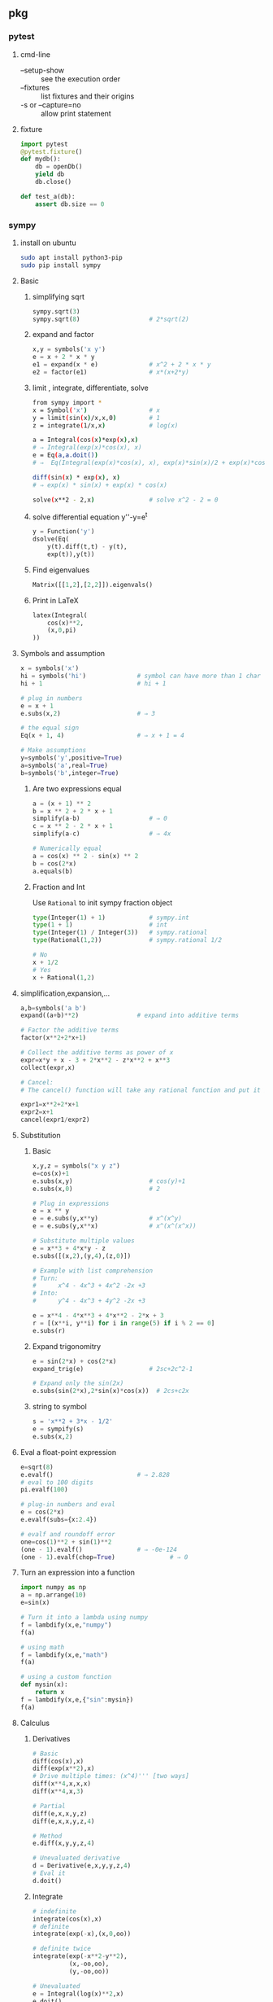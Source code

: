 ** pkg
*** pytest
**** cmd-line
+ --setup-show :: see the execution order
+ --fixtures :: list fixtures and their origins
+ -s or --capture=no :: allow print statement
**** fixture
#+begin_src python
  import pytest
  @pytest.fixture()
  def mydb():
      db = openDb()
      yield db
      db.close()

  def test_a(db):
      assert db.size == 0
#+end_src

*** sympy
**** install on ubuntu
#+begin_src bash
  sudo apt install python3-pip
  sudo pip install sympy
#+end_src
**** Basic
***** simplifying sqrt
 #+begin_src python
   sympy.sqrt(3)
   sympy.sqrt(8)                   # 2*sqrt(2)
 #+end_src
***** expand and factor
      #+begin_src python
        x,y = symbols('x y')
        e = x + 2 * x * y
        e1 = expand(x * e)              # x^2 + 2 * x * y
        e2 = factor(e1)                 # x*(x+2*y)
      #+end_src
***** limit , integrate, differentiate, solve
 #+begin_src bash
   from sympy import *
   x = Symbol('x')                 # x
   y = limit(sin(x)/x,x,0)         # 1
   z = integrate(1/x,x)            # log(x)

   a = Integral(cos(x)*exp(x),x)
   # ⇒ Integral(exp(x)*cos(x), x)
   e = Eq(a,a.doit())
   # ⇒  Eq(Integral(exp(x)*cos(x), x), exp(x)*sin(x)/2 + exp(x)*cos(x)/2)

   diff(sin(x) * exp(x), x)
   # ⇒ exp(x) * sin(x) + exp(x) * cos(x)

   solve(x**2 - 2,x)               # solve x^2 - 2 = 0
 #+end_src
***** solve differential equation y''-y=e^t
      #+begin_src python
        y = Function('y')
        dsolve(Eq(
            y(t).diff(t,t) - y(t),
            exp(t)),y(t))
      #+end_src
***** Find eigenvalues
      #+begin_src python
        Matrix([[1,2],[2,2]]).eigenvals()
      #+end_src
***** Print in LaTeX
 #+begin_src python
   latex(Integral(
       cos(x)**2,
       (x,0,pi)
   ))
 #+end_src
**** Symbols and assumption
      #+begin_src python
        x = symbols('x')
        hi = symbols('hi')              # symbol can have more than 1 char
        hi + 1                          # hi + 1

        # plug in numbers
        e = x + 1
        e.subs(x,2)                     # ⇒ 3

        # the equal sign
        Eq(x + 1, 4)                    # ⇒ x + 1 = 4

        # Make assumptions
        y=symbols('y',positive=True)
        a=symbols('a',real=True)
        b=symbols('b',integer=True)
      #+end_src
***** Are two expressions equal
 #+begin_src python
   a = (x + 1) ** 2
   b = x ** 2 + 2 * x + 1
   simplify(a-b)                   # ⇒ 0
   c = x ** 2 - 2 * x + 1
   simplify(a-c)                   # ⇒ 4x

   # Numerically equal
   a = cos(x) ** 2 - sin(x) ** 2
   b = cos(2*x)
   a.equals(b)
 #+end_src
***** Fraction and Int
Use ~Rational~ to init sympy fraction object
#+begin_src python
  type(Integer(1) + 1)            # sympy.int
  type(1 + 1)                     # int
  type(Integer(1) / Integer(3))   # sympy.rational
  type(Rational(1,2))             # sympy.rational 1/2

  # No
  x + 1/2
  # Yes
  x + Rational(1,2)

#+end_src
**** simplification,expansion,...
#+begin_src python
  a,b=symbols('a b')
  expand((a+b)**2)                # expand into additive terms

  # Factor the additive terms
  factor(x**2+2*x+1)

  # Collect the additive terms as power of x
  expr=x*y + x - 3 + 2*x**2 - z*x**2 + x**3
  collect(expr,x)

  # Cancel:
  # The cancel() function will take any rational function and put it into the standard canonical form, p/q, where p and q are expanded polynomials with no common factors. The leading coefficients of p and q do not have denominators i.e., they are integers.

  expr1=x**2+2*x+1
  expr2=x+1
  cancel(expr1/expr2)
#+end_src
**** Substitution 
***** Basic
       #+begin_src python
         x,y,z = symbols("x y z")
         e=cos(x)+1
         e.subs(x,y)                     # cos(y)+1
         e.subs(x,0)                     # 2

         # Plug in expressions
         e = x ** y
         e = e.subs(y,x**y)              # x^(x^y)
         e = e.subs(y,x**x)              # x^(x^(x^x))

         # Substitute multiple values
         e = x**3 + 4*x*y - z
         e.subs([(x,2),(y,4),(z,0)])

         # Example with list comprehension
         # Turn:
         #      x^4 - 4x^3 + 4x^2 -2x +3
         # Into:
         #      y^4 - 4x^3 + 4y^2 -2x +3

         e = x**4 - 4*x**3 + 4*x**2 - 2*x + 3
         r = [(x**i, y**i) for i in range(5) if i % 2 == 0]
         e.subs(r)
       #+end_src
***** Expand trigonomitry
      #+begin_src python
        e = sin(2*x) + cos(2*x)
        expand_trig(e)                  # 2sc+2c^2-1

        # Expand only the sin(2x)
        e.subs(sin(2*x),2*sin(x)*cos(x))  # 2cs+c2x
      #+end_src
***** string to symbol
      #+begin_src python
        s = 'x**2 + 3*x - 1/2'
        e = sympify(s)
        e.subs(x,2)
      #+end_src
**** Eval a float-point expression
      #+begin_src python
        e=sqrt(8)
        e.evalf()                       # ⇒ 2.828
        # eval to 100 digits
        pi.evalf(100)

        # plug-in numbers and eval
        e = cos(2*x)
        e.evalf(subs={x:2.4})

        # evalf and roundoff error
        one=cos(1)**2 + sin(1)**2
        (one - 1).evalf()               # ⇒ -0e-124
        (one - 1).evalf(chop=True)               # ⇒ 0

      #+end_src
**** Turn an expression into a function
      #+begin_src python
        import numpy as np
        a = np.arrange(10)
        e=sin(x)

        # Turn it into a lambda using numpy
        f = lambdify(x,e,"numpy")
        f(a)

        # using math
        f = lambdify(x,e,"math")
        f(a)

        # using a custom function
        def mysin(x):
            return x
        f = lambdify(x,e,{"sin":mysin})
        f(a)
      #+end_src
**** Calculus
***** Derivatives
       #+begin_src python
         # Basic
         diff(cos(x),x)
         diff(exp(x**2),x)
         # Drive multiple times: (x^4)''' [two ways]
         diff(x**4,x,x,x)
         diff(x**4,x,3)

         # Partial
         diff(e,x,x,y,z)
         diff(e,x,x,y,z,4)

         # Method
         e.diff(x,y,y,z,4)

         # Unevaluated derivative
         d = Derivative(e,x,y,y,z,4)
         # Eval it
         d.doit()
       #+end_src
***** Integrate
       #+begin_src python
         # indefinite
         integrate(cos(x),x)
         # definite
         integrate(exp(-x),(x,0,oo))

         # definite twice
         integrate(exp(-x**2-y**2),
                   (x,-oo,oo),
                   (y,-oo,oo))

         # Unevaluated
         e = Integral(log(x)**2,x)
         e.doit()
       #+end_src
***** DiracDelta function
       #+begin_src python
         DiracDelta(x**2+x-2).simplify(x)
         solve(DiracDelta(x-1)/3 + DiracDelta(x+2)/3,x)
         integrate(DiracDelta(x-1)/3 + DiracDelta(x+2)/3,x)
         diff(DiracDelta(x-1)/3 + DiracDelta(x+2)/3,x)
       #+end_src
**** Solve
***** Basic
       #+begin_src python
         # Two ways to solve x^2 = 1
         solveset(Eq(x**2,1),x)
         solveset(x**2 - 1,x)
       #+end_src
       The return valye for solveset can be
       1. FiniteSet
       2. Interval
       3. ImageSet
          #+begin_src python
            solveset(x**2 - x ,x)
            solveset(x-x,x,domain=S.Reals)
            solveset(sin(x)-1,x,domain=S.Reals)
          #+end_src
***** System of linear equation (Possibly redundent)
       #+begin_src python
         # List of equations form
         linsolve([x+y+z-1,x+y+2*z-2], (x,y,z))
         # Matrix form
         linsolve(Matrix(([1,1,1,1],[1,1,2,2])),
                  (x,y,z))
       #+end_src
***** System of non-linear equation
       #+begin_src python
         nonlinsolve([x**2+1,y**2+1],[x,y])
       #+end_src
***** Differential Equation
       #+begin_src python
         from sympy import *
         f,g = symbols('f g', cls = Function)
         x = symbols('x')
         d = Eq(f(x).diff(x,x)
                - 2 * f(x).diff(x)
                + f(x), sin(x))
         r1 = dsolve(d,f(x))
         # Specify initial condition
         r2 = dsolve(d,func=f(x), ics={f(0):Rational(1,2),
                                       f(pi/2):0})
       #+end_src
**** Matrix
***** Create
#+begin_src python
  a = Matrix([[1,-1],[3,4],[0,4]])
  b = Matrix([1,2,3])             # Column vector
  c = eye(3)
  d = eye(4)
  e = zeros(2,3)
  f = ones(3,2)
  g = diag(1,2,3)
#+end_src
****** more on diag
To create diagonal matrices, use diag. The arguments to diag can be either
numbers or matrices. A number is interpreted as a 1×1 matrix. The matrices are
stacked diagonally. The remaining elements are filled with 0s.
#+begin_src python
diag(-1, ones(2, 2), Matrix([5, 7, 5]))
#+end_src
****** Advanced create
******* Create from function
#+begin_src python
  def f(i,j):
      if i == j:
          return 1
      else:
          return 0
  Matrix(4, 4, f)
  # [1  0  0  0]
  # [          ]
  # [0  1  0  0]
  # [          ]
  # [0  0  1  0]
  # [          ]
  # [0  0  0  1]
  Matrix(3, 4, lambda i,j: 1 - (i+j) % 2)
#+end_src
***** get, set, remove rows
#+begin_src python
  M = Matrix([[1,2,3],[3,2,1]])
  N = Matrix([0,1,1])

  M * N
  shape(M)                        # (2,3)
  M.row(0)
  M.col(-1)
  # Matrix is mutable
  M.col_del(0)                    # delete first col
  M.row_del(1)                    # delete 2nd row

  # *_insert are not modified in place.
  M = M.row_insert(1,Matrix([[0,4]]))
  M = M.col_insert(0,Matrix([1,-2]))

  M[0,:]                          # first row
  M[0,1]                          # element
  M[0,:] / M[0,1]                 # a row
  M[0,:]/=M[0,1]                  # modify row inplace
#+end_src
***** Methods
#+begin_src python
  M + N
  M * N
  3 * M
  M ** 2                          # M * M
  M ** -1                         # inverse
  M.T                             # transpose
  M.det()

  # reduced row echelon form
  M.rref()
#+end_src
***** concat
#+begin_src python
  # concat side-by-side
  Matrix.hstack(eye(2), 2*eye(2))
#+end_src
*** seaborn
**** install on ubuntu
#+begin_src bash
  sudo pip3 install seaborn
  # seaborn
  sudo pip3 --update numpy
#+end_src
**** first
#+begin_src python
# Import seaborn
import seaborn as sns

# Apply the default theme
sns.set_theme()

# Load an example dataset
tips = sns.load_dataset("tips")

# Create a visualization
sns.relplot(
    data=tips,
    x="total_bill", y="tip", col="time",
    hue="smoker", style="smoker", size="size",
)
#+end_src
*** pandas
**** create dataframe
#+begin_src python
  # from matrix
  dates = pd.date_range("20130101", periods=6)
  df = pd.DataFrame(np.random.randn(6, 4), index=dates, columns=list("ABCD"))
  # from dic
  df2 = pd.DataFrame(
      {
          "A": 1.0,
          "B": pd.Timestamp("20130102"),
          "C": pd.Series(1, index=list(range(4)), dtype="float32"),
          "D": np.array([3] * 4, dtype="int32"),
          "E": pd.Categorical(["test", "train", "test", "train"]),
          "F": "foo",
      }
  )
#+end_src
**** select
***** select coloumns
#+begin_src python
  # col A, col B
  df.loc[:, ["A", "B"]]
  # row 20130102 to 20130104, col A,B
  df.loc["20130102":"20130104", ["A", "B"]]
#+end_src
**** write csv
#+begin_src python
df.to_csv("df.csv",index=False)
#+end_src
*** matplotlib
**** point in polygon test
#+begin_src python
# Import seaborn
import seaborn as sns
import numpy as np
import matplotlib.path as mp
import pandas as pd

pg=[[0,0],[0,5],[5,5],[5,0]]    # polygon point
N=4
L1=10
L2=10
xv,yv=np.meshgrid(np.linspace(0,L1,N),
                  np.linspace(0,L2,N))

def g(x):
    return x.flatten()[:,np.newaxis]
pt = np.hstack((g(xv),g(yv)))
p = mp.Path(pg)
f = p.contains_points(pt)

df = pd.DataFrame({
    "x": pt[:,0],
    "y": pt[:,1],
    "f": f
})

# Apply the default theme
sns.set_theme()
pl = sns.relplot(data=df,x="x",y="y",col="f")

#+end_src
*** numpy
**** rand
***** generate 10 from Normal(0,1)
#+begin_src python
  # Do this (new version)
  from numpy.random import default_rng
  rng = default_rng()             # Generator
  vals = rng.standard_normal(10)
  more_vals = rng.standard_normal(10)
#+end_src
***** draw three int
#+begin_src python
import numpy as np
rng = np.random.default_rng(12345)
rints = rng.integers(low=0, high=10, size=3) # 3 int from 0 to 10 inclusive
rints
#+end_src
* End

# Local Variables:
# org-what-lang-is-for: "python"
# End:
